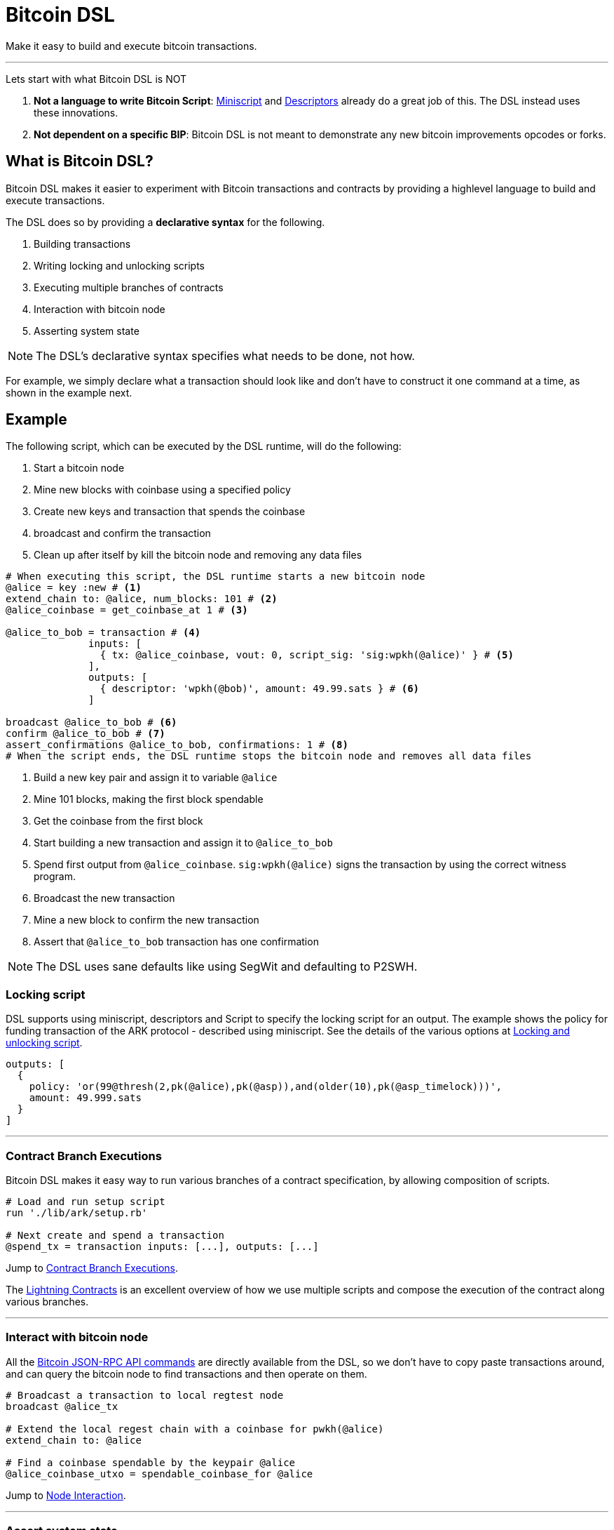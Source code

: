 = Bitcoin DSL
:page-layout: page
:page-nav_order: 1

Make it easy to build and execute bitcoin transactions.

---

Lets start with what Bitcoin DSL is NOT

. **Not a language to write Bitcoin Script**:
link:https://bitcoinops.org/en/topics/miniscript/[Miniscript] and
link:https://github.com/bitcoin/bitcoin/blob/master/doc/descriptors.md[Descriptors]
already do a great job of this. The DSL instead uses these
innovations.
. **Not dependent on a specific BIP**: Bitcoin DSL is not meant to
demonstrate any new bitcoin improvements opcodes or forks.

== What is Bitcoin DSL?

Bitcoin DSL makes it easier to experiment with Bitcoin transactions
and contracts by providing a highlevel language to build and execute
transactions.

The DSL does so by providing a **declarative syntax** for the following.

. Building transactions
. Writing locking and unlocking scripts
. Executing multiple branches of contracts
. Interaction with bitcoin node
. Asserting system state

NOTE: The DSL's declarative syntax specifies what needs to be done, not how.

For example, we simply declare what a transaction should look like and
don't have to construct it one command at a time, as shown in the
example next.

== Example

The following script, which can be executed by the DSL runtime, will
do the following:

. Start a bitcoin node
. Mine new blocks with coinbase using a specified policy
. Create new keys and transaction that spends the coinbase
. broadcast and confirm the transaction
. Clean up after itself by kill the bitcoin node and removing any data files

[source,ruby]
----
# When executing this script, the DSL runtime starts a new bitcoin node
@alice = key :new # <1>
extend_chain to: @alice, num_blocks: 101 # <2>
@alice_coinbase = get_coinbase_at 1 # <3>

@alice_to_bob = transaction # <4>
	      inputs: [
	        { tx: @alice_coinbase, vout: 0, script_sig: 'sig:wpkh(@alice)' } # <5>
              ],
              outputs: [
	        { descriptor: 'wpkh(@bob)', amount: 49.99.sats } # <6>
              ]

broadcast @alice_to_bob # <6>
confirm @alice_to_bob # <7>
assert_confirmations @alice_to_bob, confirmations: 1 # <8>
# When the script ends, the DSL runtime stops the bitcoin node and removes all data files
----
<1> Build a new key pair and assign it to variable `@alice`
<2> Mine 101 blocks, making the first block spendable
<3> Get the coinbase from the first block
<4> Start building a new transaction and assign it to `@alice_to_bob`
<5> Spend first output from `@alice_coinbase`. `sig:wpkh(@alice)` signs the transaction by using the correct witness program.
<6> Broadcast the new transaction
<7> Mine a new block to confirm the new transaction
<8> Assert that `@alice_to_bob` transaction has one confirmation


NOTE: The DSL uses sane defaults like using SegWit and defaulting to P2SWH.


=== Locking script

DSL supports using miniscript, descriptors and Script to specify the
locking script for an output. The example shows the policy for funding
transaction of the ARK protocol - described using miniscript. See the
details of the various options at
link:overview/scripting[Locking and unlocking script].

[source,ruby]
----
outputs: [
  {
    policy: 'or(99@thresh(2,pk(@alice),pk(@asp)),and(older(10),pk(@asp_timelock)))',
    amount: 49.999.sats
  }
]
----

---

=== Contract Branch Executions

Bitcoin DSL makes it easy way to run various branches of a contract
specification, by allowing composition of scripts.

[source,ruby]
----
# Load and run setup script
run './lib/ark/setup.rb'

# Next create and spend a transaction 
@spend_tx = transaction inputs: [...], outputs: [...]
----

Jump to link:overview/contract_branch_executions[Contract Branch Executions].

The link:examples/lightning/index[Lightning Contracts] is an
excellent overview of how we use multiple scripts and compose the
execution of the contract along various branches.

---

=== Interact with bitcoin node

All the
link:https://en.bitcoin.it/wiki/API_reference_%28JSON-RPC%29[Bitcoin
JSON-RPC API commands] are directly available from the DSL, so we
don't have to copy paste transactions around, and can query the
bitcoin node to find transactions and then operate on them.

[source,ruby]
----
# Broadcast a transaction to local regtest node
broadcast @alice_tx

# Extend the local regest chain with a coinbase for pwkh(@alice)
extend_chain to: @alice

# Find a coinbase spendable by the keypair @alice
@alice_coinbase_utxo = spendable_coinbase_for @alice
----

Jump to link:overview/node_interaction[Node Interaction].

---

=== Assert system state

Contract developers can verify the state of the transactions and the
chain using high level commands.

[source,ruby]
----
# Confirm a transaction is confirmed
assert_confirmations @alice_tx, confirmations: 10

# Assert a transaction will be accepted by mempool
assert_mempool_accept @alice_tx

# Assert height of chain
assert_height 100
----

Jump to link:overview/assertions[Assertions]

---
